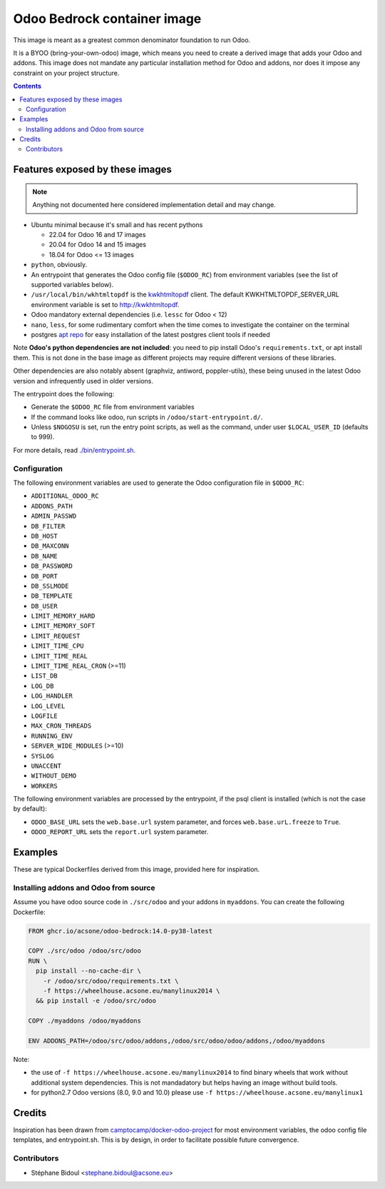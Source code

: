 ============================
Odoo Bedrock container image
============================

This image is meant as a greatest common denominator foundation to run Odoo.

It is a BYOO (bring-your-own-odoo) image, which means you need
to create a derived image that adds your Odoo and addons.
This image does not mandate any particular installation method
for Odoo and addons, nor does it impose any constraint on your project
structure.

.. contents::

Features exposed by these images
================================

.. note::
   
   Anything not documented here considered implementation detail and may change.

* Ubuntu minimal because it's small and has recent pythons
  
  * 22.04 for Odoo 16 and 17 images
  * 20.04 for Odoo 14 and 15 images
  * 18.04 for Odoo <= 13 images

* ``python``, obviously. 
* An entrypoint that generates the Odoo config file (``$ODOO_RC``) from environment
  variables (see the list of supported variables below).
* ``/usr/local/bin/wkhtmltopdf`` is the `kwkhtmltopdf
  <https://github.com/acsone/kwkhtmltopdf>`_ client. The default
  KWKHTMLTOPDF_SERVER_URL environment variable is set to http://kwkhtmltopdf.
* Odoo mandatory external dependencies (i.e. ``lessc`` for Odoo < 12)
* ``nano``, ``less``, for some rudimentary comfort when the time comes to investigate
  the container on the terminal
* postgres `apt repo <https://wiki.postgresql.org/wiki/Apt>`_ for easy installation
  of the latest postgres client tools if needed

Note **Odoo's python dependencies are not included**: you need to pip install
Odoo's ``requirements.txt``, or apt install them.
This is not done in the base image as different projects
may require different versions of these libraries.

Other dependencies are also notably absent (graphviz, antiword, poppler-utils),
these being unused in the latest Odoo version and infrequently used in older
versions.

The entrypoint does the following:

* Generate the ``$ODOO_RC`` file from environment variables
* If the command looks like odoo, run scripts in ``/odoo/start-entrypoint.d/``.
* Unless ``$NOGOSU`` is set, run the entry point scripts, as well as the command, under
  user ``$LOCAL_USER_ID`` (defaults to 999).

For more details, read `./bin/entrypoint.sh <./bin/entrypoint.sh>`_.

Configuration
~~~~~~~~~~~~~

The following environment variables are used to generate the Odoo configuration file in
``$ODOO_RC``:

* ``ADDITIONAL_ODOO_RC``
* ``ADDONS_PATH``
* ``ADMIN_PASSWD``
* ``DB_FILTER``
* ``DB_HOST``
* ``DB_MAXCONN``
* ``DB_NAME``
* ``DB_PASSWORD``
* ``DB_PORT``
* ``DB_SSLMODE``
* ``DB_TEMPLATE``
* ``DB_USER``
* ``LIMIT_MEMORY_HARD``
* ``LIMIT_MEMORY_SOFT``
* ``LIMIT_REQUEST``
* ``LIMIT_TIME_CPU``
* ``LIMIT_TIME_REAL``
* ``LIMIT_TIME_REAL_CRON`` (>=11)
* ``LIST_DB``
* ``LOG_DB``
* ``LOG_HANDLER``
* ``LOG_LEVEL``
* ``LOGFILE``
* ``MAX_CRON_THREADS``
* ``RUNNING_ENV``
* ``SERVER_WIDE_MODULES`` (>=10)
* ``SYSLOG``
* ``UNACCENT``
* ``WITHOUT_DEMO``
* ``WORKERS``

The following environment variables are processed by the entrypoint, if the psql client
is installed (which is not the case by default):

* ``ODOO_BASE_URL`` sets the ``web.base.url`` system parameter, and forces
  ``web.base.urL.freeze`` to ``True``.
* ``ODOO_REPORT_URL`` sets the ``report.url`` system parameter.

Examples
========

These are typical Dockerfiles derived from this image, provided here
for inspiration.

Installing addons and Odoo from source
~~~~~~~~~~~~~~~~~~~~~~~~~~~~~~~~~~~~~~

Assume you have odoo source code in ``./src/odoo`` and your addons
in ``myaddons``. You can create the following Dockerfile:

.. code:: dockerfile

  FROM ghcr.io/acsone/odoo-bedrock:14.0-py38-latest

  COPY ./src/odoo /odoo/src/odoo
  RUN \
    pip install --no-cache-dir \
      -r /odoo/src/odoo/requirements.txt \
      -f https://wheelhouse.acsone.eu/manylinux2014 \
    && pip install -e /odoo/src/odoo

  COPY ./myaddons /odoo/myaddons

  ENV ADDONS_PATH=/odoo/src/odoo/addons,/odoo/src/odoo/odoo/addons,/odoo/myaddons

Note:

- the use of ``-f https://wheelhouse.acsone.eu/manylinux2014`` to
  find binary wheels that work without additional system dependencies.
  This is not mandadatory but helps having an image without build tools.
- for python2.7 Odoo versions (8.0, 9.0 and 10.0) please use
  ``-f https://wheelhouse.acsone.eu/manylinux1``

Credits
=======

Inspiration has been drawn from
`camptocamp/docker-odoo-project <https://github.com/camptocamp/docker-odoo-project>`_
for most environment variables, the odoo config file templates,
and entrypoint.sh.
This is by design, in order to facilitate possible future convergence.

Contributors
~~~~~~~~~~~~

* Stéphane Bidoul <stephane.bidoul@acsone.eu>

